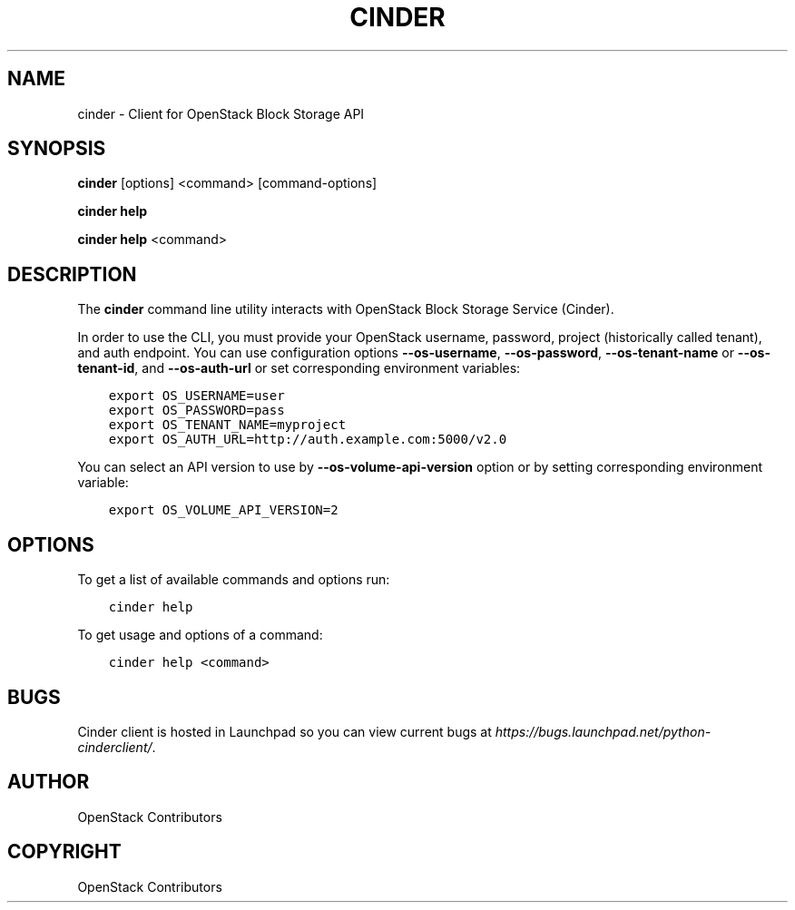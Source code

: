 .\" Man page generated from reStructuredText.
.
.TH "CINDER" "1" "Mar 20, 2018" "3.1.0" "python-cinderclient"
.SH NAME
cinder \- Client for OpenStack Block Storage API
.
.nr rst2man-indent-level 0
.
.de1 rstReportMargin
\\$1 \\n[an-margin]
level \\n[rst2man-indent-level]
level margin: \\n[rst2man-indent\\n[rst2man-indent-level]]
-
\\n[rst2man-indent0]
\\n[rst2man-indent1]
\\n[rst2man-indent2]
..
.de1 INDENT
.\" .rstReportMargin pre:
. RS \\$1
. nr rst2man-indent\\n[rst2man-indent-level] \\n[an-margin]
. nr rst2man-indent-level +1
.\" .rstReportMargin post:
..
.de UNINDENT
. RE
.\" indent \\n[an-margin]
.\" old: \\n[rst2man-indent\\n[rst2man-indent-level]]
.nr rst2man-indent-level -1
.\" new: \\n[rst2man-indent\\n[rst2man-indent-level]]
.in \\n[rst2man-indent\\n[rst2man-indent-level]]u
..
.SH SYNOPSIS
.sp
\fBcinder\fP [options] <command> [command\-options]
.sp
\fBcinder help\fP
.sp
\fBcinder help\fP <command>
.SH DESCRIPTION
.sp
The \fBcinder\fP command line utility interacts with OpenStack Block
Storage Service (Cinder).
.sp
In order to use the CLI, you must provide your OpenStack username, password,
project (historically called tenant), and auth endpoint. You can use
configuration options \fB\-\-os\-username\fP, \fB\-\-os\-password\fP,
\fB\-\-os\-tenant\-name\fP or \fB\-\-os\-tenant\-id\fP, and
\fB\-\-os\-auth\-url\fP or set corresponding environment variables:
.INDENT 0.0
.INDENT 3.5
.sp
.nf
.ft C
export OS_USERNAME=user
export OS_PASSWORD=pass
export OS_TENANT_NAME=myproject
export OS_AUTH_URL=http://auth.example.com:5000/v2.0
.ft P
.fi
.UNINDENT
.UNINDENT
.sp
You can select an API version to use by \fB\-\-os\-volume\-api\-version\fP
option or by setting corresponding environment variable:
.INDENT 0.0
.INDENT 3.5
.sp
.nf
.ft C
export OS_VOLUME_API_VERSION=2
.ft P
.fi
.UNINDENT
.UNINDENT
.SH OPTIONS
.sp
To get a list of available commands and options run:
.INDENT 0.0
.INDENT 3.5
.sp
.nf
.ft C
cinder help
.ft P
.fi
.UNINDENT
.UNINDENT
.sp
To get usage and options of a command:
.INDENT 0.0
.INDENT 3.5
.sp
.nf
.ft C
cinder help <command>
.ft P
.fi
.UNINDENT
.UNINDENT
.SH BUGS
.sp
Cinder client is hosted in Launchpad so you can view current bugs at
\fI\%https://bugs.launchpad.net/python\-cinderclient/\fP\&.
.SH AUTHOR
OpenStack Contributors
.SH COPYRIGHT
OpenStack Contributors
.\" Generated by docutils manpage writer.
.
